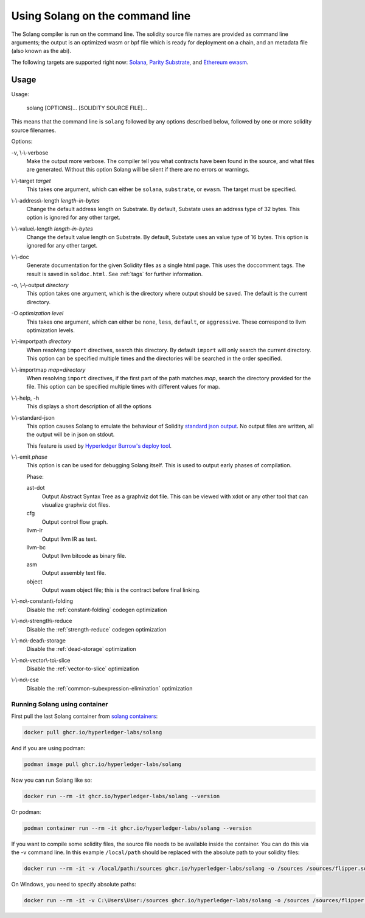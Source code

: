 Using Solang on the command line
================================

The Solang compiler is run on the command line. The solidity source file
names are provided as command line arguments; the output is an optimized
wasm or bpf file which is ready for deployment on a chain, and an metadata
file (also known as the abi).

The following targets are supported right now:
`Solana <https://www.solana.com/>`_,
`Parity Substrate <https://substrate.io/>`_, and
`Ethereum ewasm <https://github.com/ewasm/design>`_.


Usage
-----

Usage:

  solang [OPTIONS]... [SOLIDITY SOURCE FILE]...

This means that the command line is ``solang`` followed by any options described below,
followed by one or more solidity source filenames.

Options:

-v, \\-\\-verbose
  Make the output more verbose. The compiler tell you what contracts have been
  found in the source, and what files are generated. Without this option Solang
  will be silent if there are no errors or warnings.

\\-\\-target *target*
  This takes one argument, which can either be ``solana``, ``substrate``, or ``ewasm``. The target
  must be specified.

\\-\\-address\\-length *length-in-bytes*
  Change the default address length on Substrate. By default, Substate uses an address type of 32 bytes. This option
  is ignored for any other target.

\\-\\-value\\-length *length-in-bytes*
  Change the default value length on Substrate. By default, Substate uses an value type of 16 bytes. This option
  is ignored for any other target.

\\-\\-doc
  Generate documentation for the given Solidity files as a single html page. This uses the
  doccomment tags. The result is saved in ``soldoc.html``. See :ref:`tags` for
  further information.

-o, \\-\\-output *directory*
  This option takes one argument, which is the directory where output should
  be saved. The default is the current directory.

-O *optimization level*
  This takes one argument, which can either be ``none``, ``less``, ``default``,
  or ``aggressive``. These correspond to llvm optimization levels.

\\-\\-importpath *directory*
  When resolving ``import`` directives, search this directory. By default ``import``
  will only search the current directory. This option can be specified multiple times
  and the directories will be searched in the order specified.

\\-\\-importmap *map=directory*
  When resolving ``import`` directives, if the first part of the path matches *map*,
  search the directory provided for the file. This option can be specified multiple times
  with different values for map.

\\-\\-help, -h
  This displays a short description of all the options

\\-\\-standard-json
  This option causes Solang to emulate the behaviour of Solidity
  `standard json output <https://solidity.readthedocs.io/en/v0.5.13/using-the-compiler.html#output-description>`_. No output files are written, all the
  output will be in json on stdout.

  This feature is used by `Hyperledger Burrow's deploy tool <https://hyperledger.github.io/burrow/#/tutorials/3-contracts?id=deploy-artifacts>`_.

\\-\\-emit *phase*
  This option is can be used for debugging Solang itself. This is used to
  output early phases of compilation.

  Phase:

  ast-dot
    Output Abstract Syntax Tree as a graphviz dot file. This can be viewed with xdot
    or any other tool that can visualize graphviz dot files.

  cfg
    Output control flow graph.

  llvm-ir
    Output llvm IR as text.

  llvm-bc
    Output llvm bitcode as binary file.

  asm
    Output assembly text file.

  object
    Output wasm object file; this is the contract before final linking.

\\-\\-no\\-constant\\-folding
   Disable the :ref:`constant-folding` codegen optimization

\\-\\-no\\-strength\\-reduce
   Disable the :ref:`strength-reduce` codegen optimization

\\-\\-no\\-dead\\-storage
   Disable the :ref:`dead-storage` optimization

\\-\\-no\\-vector\\-to\\-slice
   Disable the :ref:`vector-to-slice` optimization

\\-\\-no\\-cse
   Disable the :ref:`common-subexpression-elimination` optimization

Running Solang using container
______________________________

First pull the last Solang container from
`solang containers <https://github.com/hyperledger-labs/solang/pkgs/container/solang>`_:

.. code-block:: bash

    docker pull ghcr.io/hyperledger-labs/solang

And if you are using podman:

.. code-block:: bash

    podman image pull ghcr.io/hyperledger-labs/solang

Now you can run Solang like so:

.. code-block:: bash

	  docker run --rm -it ghcr.io/hyperledger-labs/solang --version

Or podman:

.. code-block:: bash

	  podman container run --rm -it ghcr.io/hyperledger-labs/solang --version

If you want to compile some solidity files, the source file needs to be
available inside the container. You can do this via the -v command line.
In this example ``/local/path`` should be replaced with the absolute path
to your solidity files:

.. code-block:: bash

	  docker run --rm -it -v /local/path:/sources ghcr.io/hyperledger-labs/solang -o /sources /sources/flipper.sol

On Windows, you need to specify absolute paths:

.. code-block:: text

	docker run --rm -it -v C:\Users\User:/sources ghcr.io/hyperledger-labs/solang -o /sources /sources/flipper.sol

